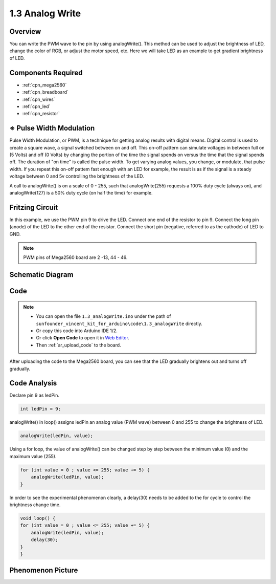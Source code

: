 .. _analog_write:

1.3 Analog Write
================

Overview
--------

You can write the PWM wave to the pin by using analogWrite(). This
method can be used to adjust the brightness of LED, change the color of
RGB, or adjust the motor speed, etc. Here we will take LED as an example
to get gradient brightness of LED.

Components Required
-------------------

.. image:: img/list_1.3.png

* :ref:`cpn_mega2560`
* :ref:`cpn_breadboard`
* :ref:`cpn_wires`
* :ref:`cpn_led`
* :ref:`cpn_resistor`


※ Pulse Width Modulation
-------------------------

Pulse Width Modulation, or PWM, is a technique for getting analog results 
with digital means. Digital control is used to create a square wave, a 
signal switched between on and off. This on-off pattern can simulate voltages 
in between full on (5 Volts) and off (0 Volts) by changing the portion of 
the time the signal spends on versus the time that the signal spends off. 
The duration of "on time" is called the pulse width. To get varying analog 
values, you change, or modulate, that pulse width. If you repeat this on-off 
pattem fast enough with an LED for example, the result is as if the signal 
is a steady voltage between 0 and 5v controlling the brightness of the LED.

A call to analogWrite() is on a scale of 0 - 255, such that analogWrite(255) 
requests a 100% duty cycle (always on), and analogWrite(127) is a 50% duty 
cycle (on half the time) for example.

.. image:: img/image402.png

Fritzing Circuit
----------------

In this example, we use the PWM pin 9 to drive the LED. Connect one end
of the resistor to pin 9. Connect the long pin (anode) of the LED to the
other end of the resistor. Connect the short pin (negative, referred to
as the cathode) of LED to GND. 

.. note::
    PWM pins of Mega2560 board are 2 -13, 44 - 46.

.. image:: img/image30.png


Schematic Diagram
-----------------

.. image:: img/image401.png


Code
----


.. note::

    * You can open the file ``1.3_analogWrite.ino`` under the path of ``sunfounder_vincent_kit_for_arduino\code\1.3_analogWrite`` directly.
    * Or copy this code into Arduino IDE 1/2.
    * Or click **Open Code** to open it in `Web Editor <https://docs.arduino.cc/cloud/web-editor/tutorials/getting-started/getting-started-web-editor>`_.
    * Then :ref:`ar_upload_code` to the board.

.. raw:: html

    <iframe src=https://create.arduino.cc/editor/sunfounder01/0870c13c-2064-4d3b-9b5b-cf14d3466425/preview?embed style="height:510px;width:100%;margin:10px 0" frameborder=0></iframe>

After uploading the code to the Mega2560 board, you can see that the LED gradually brightens out and turns off gradually.

Code Analysis
-------------

Declare pin 9 as ledPin.

.. code-block:: arduino

    int ledPin = 9; 

analogWrite() in loop() assigns ledPin an analog value (PWM wave) between 0 and 255 to change the brightness of LED.

.. code-block:: arduino

    analogWrite(ledPin, value);

Using a for loop, the value of analogWrite() can be changed step by step between the minimum value (0) and the maximum value (255).

.. code-block:: arduino

    for (int value = 0 ; value <= 255; value += 5) {
        analogWrite(ledPin, value);
    }

In order to see the experimental phenomenon clearly, a delay(30) needs to be added to the for cycle to control the brightness change time.

.. code-block:: arduino

    void loop() {
    for (int value = 0 ; value <= 255; value += 5) {
        analogWrite(ledPin, value);
        delay(30);
    }
    }

Phenomenon Picture
-------------------

.. image:: img/image36.jpeg